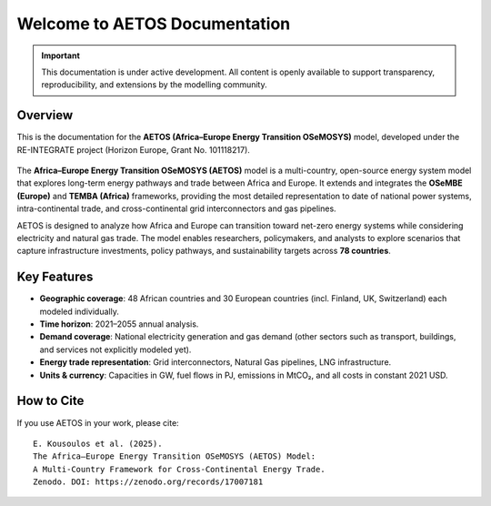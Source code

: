 Welcome to AETOS Documentation
==============================

.. important::

   This documentation is under active development. 
   All content is openly available to support transparency, reproducibility, 
   and extensions by the modelling community.

Overview
--------

This is the documentation for the **AETOS (Africa–Europe Energy Transition OSeMOSYS)** model, 
developed under the RE-INTEGRATE project (Horizon Europe, Grant No. 101118217).

.. figure:: /_static/UNNZ2050.svg
   :width: 100%
   :align: center

.. raw:: html

   <p class="mycaption">Figure 1. <em>UNNZ Scenario Electricity and Gas Trade within Europe and Africa.</em></p>

The **Africa–Europe Energy Transition OSeMOSYS (AETOS)** model is a 
multi-country, open-source energy system model that explores 
long-term energy pathways and trade between Africa and Europe.  
It extends and integrates the **OSeMBE (Europe)** and **TEMBA (Africa)** 
frameworks, providing the most detailed representation to date of national power systems, intra-continental trade, and cross-continental grid interconnectors and gas pipelines.

AETOS is designed to analyze how Africa and Europe can transition toward 
net-zero energy systems while considering electricity and natural gas trade. The model enables researchers, policymakers, and 
analysts to explore scenarios that capture infrastructure investments, 
policy pathways, and sustainability targets across **78 countries**.


Key Features
------------


- **Geographic coverage**: 48 African countries and 30 European countries (incl. Finland, UK, Switzerland) each modeled individually.  
- **Time horizon**: 2021–2055 annual analysis.
- **Demand coverage**: National electricity generation and gas demand (other sectors such as transport, buildings, and services not explicitly modeled yet).  
- **Energy trade representation**: Grid interconnectors, Natural Gas pipelines, LNG infrastructure.  
- **Units & currency**: Capacities in GW, fuel flows in PJ, emissions in MtCO₂, and all costs in constant 2021 USD.  

How to Cite
-----------

If you use AETOS in your work, please cite:
::

   E. Kousoulos et al. (2025). 
   The Africa–Europe Energy Transition OSeMOSYS (AETOS) Model: 
   A Multi-Country Framework for Cross-Continental Energy Trade.  
   Zenodo. DOI: https://zenodo.org/records/17007181
